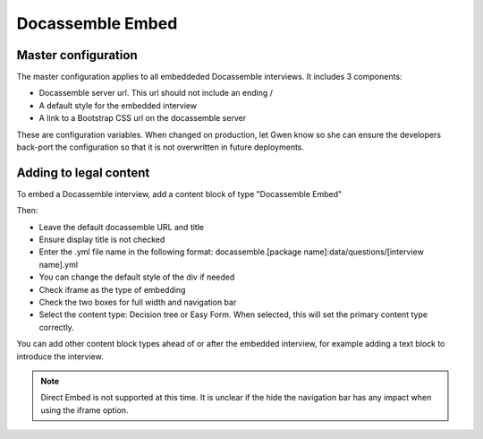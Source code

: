 ============================
Docassemble Embed
============================

Master configuration
========================

The master configuration applies to all embeddeded Docassemble interviews. It includes 3 components:

* Docassemble server url. This url should not include an ending /
* A default style for the embedded interview
* A link to a Bootstrap CSS url on the docassemble server

These are configuration variables. When changed on production, let Gwen know so she can ensure the developers back-port the configuration so that it is not overwritten in future deployments.

Adding to legal content
==========================

To embed a Docassemble interview, add a content block of type "Docassemble Embed"

.. image:: ../assets/cms-docassemble-embed.png

Then:

* Leave the default docassemble URL and title
* Ensure display title is not checked
* Enter the .yml file name in the following format: docassemble.[package name]:data/questions/[interview name].yml
* You can change the default style of the div if needed
* Check iframe as the type of embedding
* Check the two boxes for full width and navigation bar
* Select the content type: Decision tree or Easy Form. When selected, this will set the primary content type correctly.

You can add other content block types ahead of or after the embedded interview, for example adding a text block to introduce the interview.

.. note:: Direct Embed is not supported at this time. It is unclear if the hide the navigation bar has any impact when using the iframe option.

